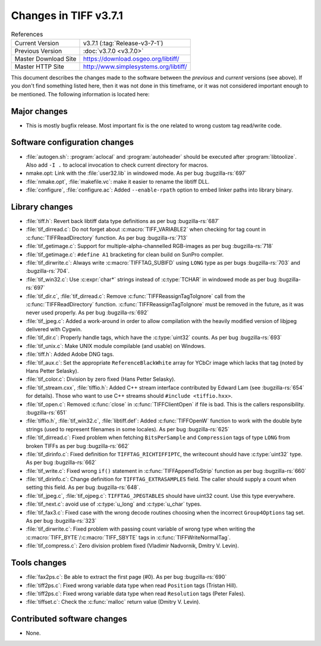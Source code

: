 Changes in TIFF v3.7.1
======================

.. table:: References
  :widths: auto

  ======================  ==========================================
  Current Version         v3.7.1 (:tag:`Release-v3-7-1`)
  Previous Version        :doc:`v3.7.0 <v3.7.0>`
  Master Download Site    `<https://download.osgeo.org/libtiff/>`_
  Master HTTP Site        `<http://www.simplesystems.org/libtiff/>`_
  ======================  ==========================================

This document describes the changes made to the software between the
*previous* and *current* versions (see above).
If you don't find something listed here, then it was not done in this
timeframe, or it was not considered important enough to be mentioned.
The following information is located here:


Major changes
-------------

* This is mostly bugfix release. Most important fix is the one
  related to wrong custom tag read/write code.


Software configuration changes
------------------------------

* :file:`autogen.sh`: :program:`aclocal` and :program:`autoheader`
  should be executed after :program:`libtoolize`.
  Also add ``-I .`` to aclocal invocation to check
  current directory for macros.

* nmake.opt: Link with the :file:`user32.lib` in windowed mode. As per bug
  :bugzilla-rs:`697`

* :file:`nmake.opt`, :file:`makefile.vc`: make it easier to rename the libtiff DLL.

* :file:`configure`, :file:`configure.ac`: Added ``--enable-rpath`` option to embed
  linker paths into library binary.


Library changes
---------------

* :file:`tiff.h`: Revert back libtiff data type definitions as per
  bug :bugzilla-rs:`687`

* :file:`tif_dirread.c`: Do not forget about :c:macro:`TIFF_VARIABLE2` when
  checking for tag count in :c:func:`TIFFReadDirectory` function. As per bug
  :bugzilla-rs:`713`

* :file:`tif_getimage.c`: Support for multiple-alpha-channelled
  RGB-images as per bug
  :bugzilla-rs:`718`

* :file:`tif_getimage.c`: ``#define A1`` bracketing for clean build on
  SunPro compiler.

* :file:`tif_dirwrite.c`: Always write :c:macro:`TIFFTAG_SUBIFD` using ``LONG`` type
  as per bugs
  :bugzilla-rs:`703` and
  :bugzilla-rs:`704`.

* :file:`tif_win32.c`: Use :c:expr:`char*` strings instead of :c:type:`TCHAR` in windowed
  mode as per bug
  :bugzilla-rs:`697`

* :file:`tif_dir.c`, :file:`tif_dirread.c`: Remove :c:func:`TIFFReassignTagToIgnore`
  call from the :c:func:`TIFFReadDirectory` function. :c:func:`TIFFReassignTagToIgnore`
  must be removed in the future, as it was never used properly. As per
  bug :bugzilla-rs:`692`

* :file:`tif_jpeg.c`: Added a work-around in order to allow
  compilation with the heavily modified version of libjpeg delivered
  with Cygwin.

* :file:`tif_dir.c`: Properly handle tags, which have the :c:type:`uint32`
  counts. As per bug
  :bugzilla-rs:`693`

* :file:`tif_unix.c`: Make UNIX module compilable (and usable)
  on Windows.

* :file:`tiff.h`: Added Adobe DNG tags.

* :file:`tif_aux.c`: Set the appropriate ``ReferenceBlackWhite`` array for
  YCbCr image which lacks that tag (noted by Hans Petter Selasky).

* :file:`tif_color.c`: Division by zero fixed (Hans Petter Selasky).

* :file:`tif_stream.cxx`, :file:`tiffio.h`: Added C++ stream interface
  contributed by Edward Lam (see
  :bugzilla-rs:`654`
  for details). Those who want to use C++ streams should
  ``#include <tiffio.hxx>``.

* :file:`tif_open.c`: Removed :c:func:`close` in :c:func:`TIFFClientOpen` if file
  is bad. This is the callers responsibility.
  :bugzilla-rs:`651`

* :file:`tiffio.h`, :file:`tif_win32.c`, :file:`libtiff.def`: Added :c:func:`TIFFOpenW`
  function to work with the double byte strings (used to represent
  filenames in some locales). As per bug
  :bugzilla-rs:`625`

* :file:`tif_dirread.c`: Fixed problem when fetching ``BitsPerSample`` and
  ``Compression`` tags of type ``LONG`` from broken TIFFs as per bug
  :bugzilla-rs:`662`

* :file:`tif_dirinfo.c`: Fixed definition for ``TIFFTAG_RICHTIFFIPTC``,
  the writecount should have :c:type:`uint32` type. As per bug
  :bugzilla-rs:`662`

* :file:`tif_write.c`: Fixed wrong ``if()`` statement in
  :c:func:`TIFFAppendToStrip` function as per bug
  :bugzilla-rs:`660`

* :file:`tif_dirinfo.c`: Change definition for ``TIFFTAG_EXTRASAMPLES``
  field. The caller should supply a count when setting this field. As
  per bug :bugzilla-rs:`648`. 

* :file:`tif_jpeg.c`, :file:`tif_ojpeg.c`: ``TIFFTAG_JPEGTABLES`` should have
  uint32 count. Use this type everywhere.

* :file:`tif_next.c`: avoid use of :c:type:`u_long` and :c:type:`u_char` types.

* :file:`tif_fax3.c`: Fixed case with the wrong decode routines
  choosing when the incorrect ``Group4Options`` tag set. As per bug
  :bugzilla-rs:`323`

* :file:`tif_dirwrite.c`: Fixed problem with passing count variable of
  wrong type when writing the :c:macro:`TIFF_BYTE`/:c:macro:`TIFF_SBYTE` tags in
  :c:func:`TIFFWriteNormalTag`.

* :file:`tif_compress.c`: Zero division problem fixed (Vladimir Nadvornik,
  Dmitry V. Levin).


Tools changes
-------------

* :file:`fax2ps.c`: Be able to extract the first page (#0). As per bug
  :bugzilla-rs:`690`

* :file:`tiff2ps.c`: Fixed wrong variable data type when read ``Position``
  tags (Tristan Hill).

* :file:`tiff2ps.c`: Fixed wrong variable data type when read ``Resolution``
  tags (Peter Fales).

* :file:`tiffset.c`: Check the :c:func:`malloc` return value (Dmitry V. Levin).


Contributed software changes
----------------------------

* None.
